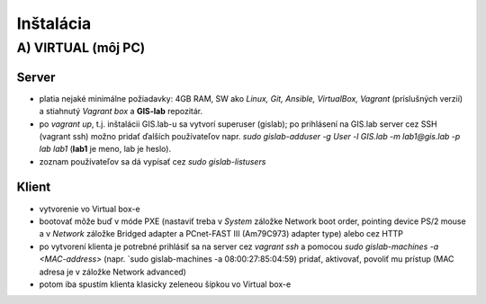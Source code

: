 **********
Inštalácia
**********

A) VIRTUAL (môj PC)
===================

Server
^^^^^^

- platia nejaké minimálne požiadavky: 4GB RAM, SW ako *Linux, Git, Ansible, 
  VirtualBox, Vagrant* (príslušných verzií) a stiahnutý *Vagrant box* a **GIS-lab** 
  repozitár.

- po `vagrant up`, t.j. inštalácii GIS.lab-u sa vytvorí superuser (gislab);
  po prihlásení na GIS.lab server cez SSH (vagrant ssh) možno pridať ďalších 
  používateľov napr. 
  `sudo gislab-adduser -g User -l GIS.lab -m lab1@gis.lab -p lab lab1` 
  (**lab1** je meno, lab je heslo). 

- zoznam používateľov sa dá vypísať cez `sudo gislab-listusers`

Klient
^^^^^^
- vytvorenie vo Virtual box-e
- bootovať môže buď v móde PXE (nastaviť treba v *System* záložke Network boot 
  order, pointing device PS/2 mouse a v *Network* záložke Bridged adapter a 
  PCnet-FAST III (Am79C973) adapter type) alebo cez HTTP

- po vytvorení klienta je potrebné prihlásiť sa na server cez `vagrant ssh`
  a pomocou `sudo gislab-machines -a <MAC-address>` (napr. `sudo gislab-machines 
  -a 08:00:27:85:04:59) pridať, aktivovať, povoliť mu prístup (MAC adresa je v 
  záložke Network advanced)
- potom iba spustím klienta klasicky zeleneou šípkou vo Virtual box-e

